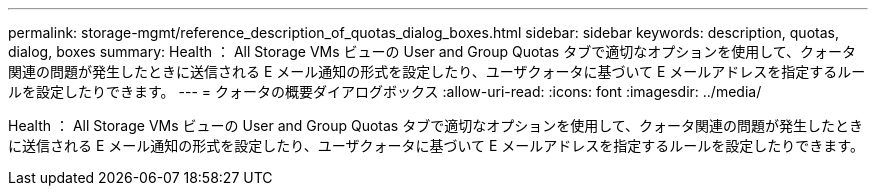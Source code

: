 ---
permalink: storage-mgmt/reference_description_of_quotas_dialog_boxes.html 
sidebar: sidebar 
keywords: description, quotas, dialog, boxes 
summary: Health ： All Storage VMs ビューの User and Group Quotas タブで適切なオプションを使用して、クォータ関連の問題が発生したときに送信される E メール通知の形式を設定したり、ユーザクォータに基づいて E メールアドレスを指定するルールを設定したりできます。 
---
= クォータの概要ダイアログボックス
:allow-uri-read: 
:icons: font
:imagesdir: ../media/


[role="lead"]
Health ： All Storage VMs ビューの User and Group Quotas タブで適切なオプションを使用して、クォータ関連の問題が発生したときに送信される E メール通知の形式を設定したり、ユーザクォータに基づいて E メールアドレスを指定するルールを設定したりできます。

